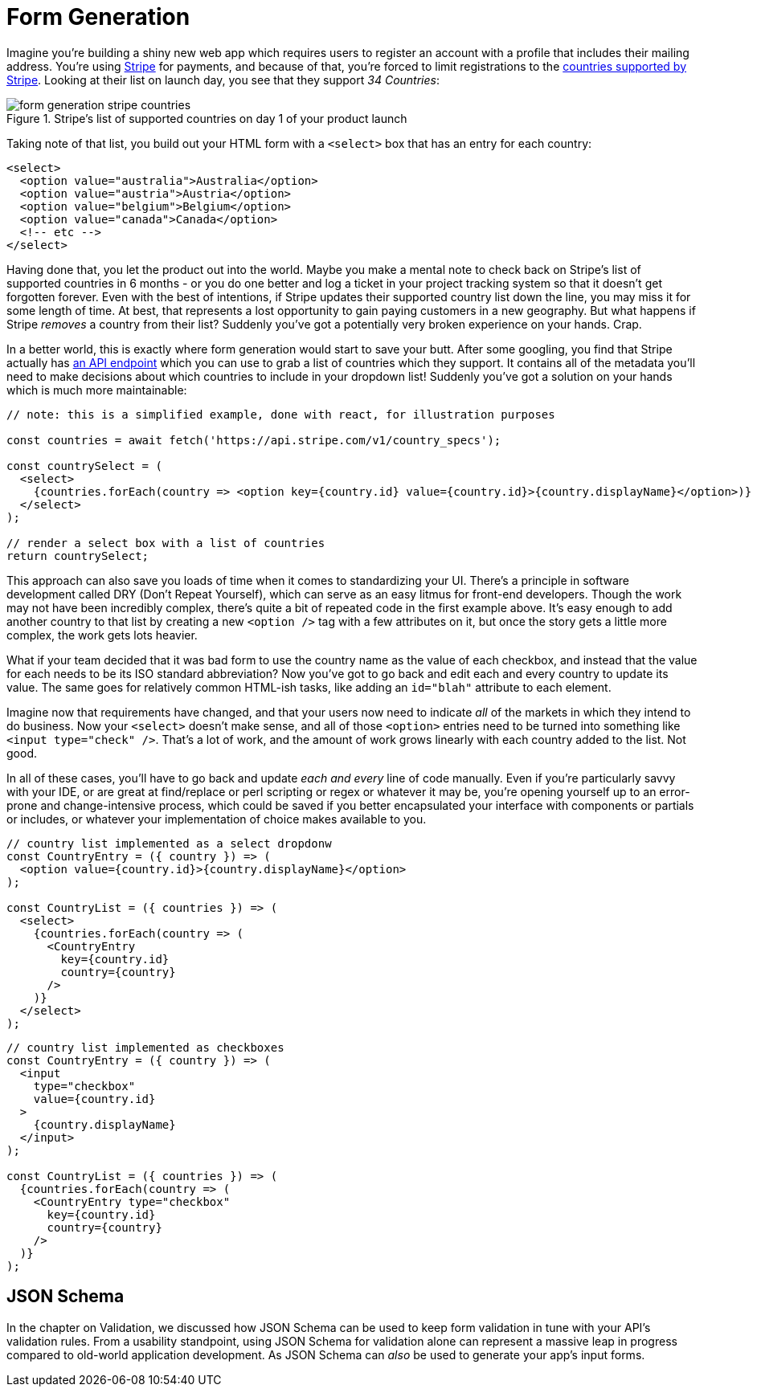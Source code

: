 = Form Generation

Imagine you're building a shiny new web app which requires users to register an account with a profile that includes their mailing address.  You're using https://stripe.com[Stripe] for payments, and because of that, you're forced to limit registrations to the https://stripe.com/global[countries supported by Stripe].  Looking at their list on launch day, you see that they support _34 Countries_:

.Stripe's list of supported countries on day 1 of your product launch
image::images/form-generation-stripe-countries.png[]

Taking note of that list, you build out your HTML form with a `<select>` box that has an entry for each country:

[source,html]
----
<select>
  <option value="australia">Australia</option>
  <option value="austria">Austria</option>
  <option value="belgium">Belgium</option>
  <option value="canada">Canada</option>
  <!-- etc -->
</select>
----

Having done that, you let the product out into the world.  Maybe you make a mental note to check back on Stripe's list of supported countries in 6 months - or you do one better and log a ticket in your project tracking system so that it doesn't get forgotten forever.  Even with the best of intentions, if Stripe updates their supported country list down the line, you may miss it for some length of time.  At best, that represents a lost opportunity to gain paying customers in a new geography. But what happens if Stripe _removes_ a country from their list? Suddenly you've got a potentially very broken experience on your hands.  Crap.

In a better world, this is exactly where form generation would start to save your butt. After some googling, you find that Stripe actually has https://stripe.com/docs/api/country_specs/object[an API endpoint] which you can use to grab a list of countries which they support.  It contains all of the metadata you'll need to make decisions about which countries to include in your dropdown list!  Suddenly you've got a solution on your hands which is much more maintainable:

----
// note: this is a simplified example, done with react, for illustration purposes

const countries = await fetch('https://api.stripe.com/v1/country_specs');

const countrySelect = (
  <select>
    {countries.forEach(country => <option key={country.id} value={country.id}>{country.displayName}</option>)}
  </select>
);

// render a select box with a list of countries
return countrySelect;
----

This approach can also save you loads of time when it comes to standardizing your UI.  There's a principle in software development called DRY (Don't Repeat Yourself), which can serve as an easy litmus for front-end developers.  Though the work may not have been incredibly complex, there's quite a bit of repeated code in the first example above. It's easy enough to add another country to that list by creating a new `<option />` tag with a few attributes on it, but once the story gets a little more complex, the work gets lots heavier.

What if your team decided that it was bad form to use the country name as the value of each checkbox, and instead that the value for each needs to be its ISO standard abbreviation? Now you've got to go back and edit each and every country to update its value.  The same goes for relatively common HTML-ish tasks, like adding an `id="blah"` attribute to each element.  

Imagine now that requirements have changed, and that your users now need to indicate _all_ of the markets in which they intend to do business.  Now your `<select>` doesn't make sense, and all of those `<option>` entries need to be turned into something like `<input type="check" />`.  That's a lot of work, and the amount of work grows linearly with each country added to the list.  Not good.

In all of these cases, you'll have to go back and update _each and every_ line of code manually.  Even if you're particularly savvy with your IDE, or are great at find/replace or perl scripting or regex or whatever it may be, you're opening yourself up to an error-prone and change-intensive process, which could be saved if you better encapsulated your interface with components or partials or includes, or whatever your implementation of choice makes available to you.

----
// country list implemented as a select dropdonw
const CountryEntry = ({ country }) => (
  <option value={country.id}>{country.displayName}</option>
);

const CountryList = ({ countries }) => (
  <select>
    {countries.forEach(country => (
      <CountryEntry
        key={country.id}
        country={country}
      />
    )}
  </select>
);
----

----
// country list implemented as checkboxes
const CountryEntry = ({ country }) => (
  <input
    type="checkbox"
    value={country.id}
  >
    {country.displayName}
  </input>
);

const CountryList = ({ countries }) => (
  {countries.forEach(country => (
    <CountryEntry type="checkbox"
      key={country.id}
      country={country}
    />
  )}
);
----

== JSON Schema

In the chapter on Validation, we discussed how JSON Schema can be used to keep form validation in tune with your API's validation rules. From a usability standpoint, using JSON Schema for validation alone can represent a massive leap in progress compared to old-world application development.  As JSON Schema can _also_ be used to generate your app's input forms. 

